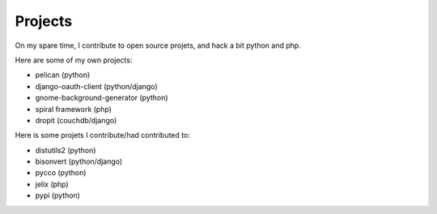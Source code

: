 Projects
########

On my spare time, I contribute to open source projets, and hack a bit python and
php.

Here are some of my own projects:

* pelican (python)
* django-oauth-client (python/django)
* gnome-background-generator (python)
* spiral framework (php)
* dropit (couchdb/django)

Here is some projets I contribute/had contributed to:

* distutils2 (python)
* bisonvert (python/django)
* pycco (python)
* jelix (php)
* pypi (python)
